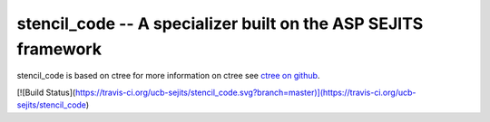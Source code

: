 stencil_code -- A specializer built on the ASP SEJITS framework
-------

stencil_code is based on ctree
for more information on ctree see `ctree on github <http://github.com/ucb-sejits/ctree>`_.

[![Build Status](https://travis-ci.org/ucb-sejits/stencil_code.svg?branch=master)](https://travis-ci.org/ucb-sejits/stencil_code)
